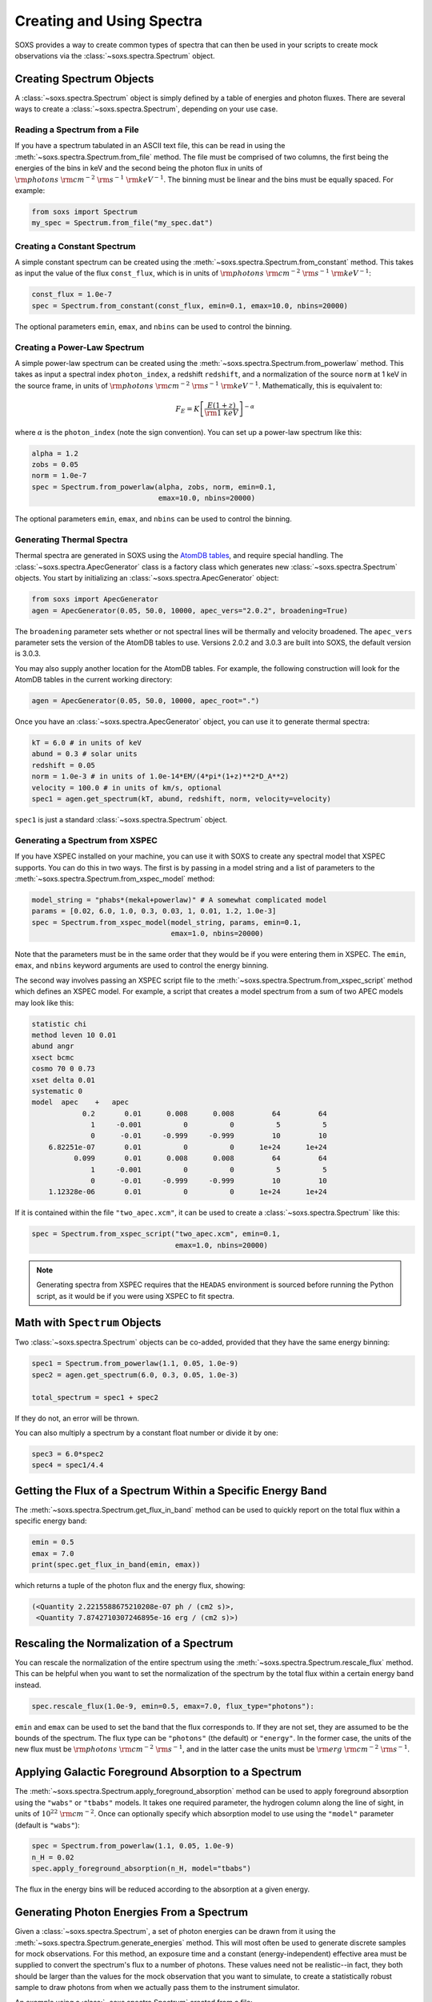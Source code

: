 .. _spectra:

Creating and Using Spectra
==========================

SOXS provides a way to create common types of spectra that can then be
used in your scripts to create mock observations via the 
:class:`~soxs.spectra.Spectrum` object.

Creating Spectrum Objects
-------------------------

A :class:`~soxs.spectra.Spectrum` object is simply defined by a table 
of energies and photon fluxes. There are several ways to create a 
:class:`~soxs.spectra.Spectrum`, depending on your use case. 

Reading a Spectrum from a File
++++++++++++++++++++++++++++++

If you have a spectrum tabulated in an ASCII text file, this can be read
in using the :meth:`~soxs.spectra.Spectrum.from_file` method. The file
must be comprised of two columns, the first being the energies of the bins
in keV and the second being the photon flux in units of 
:math:`{\rm photons}~{\rm cm}^{-2}~{\rm s}^{-1}~{\rm keV}^{-1}`. The binning 
must be linear and the bins must be equally spaced. For example:

.. code-block:: python

    from soxs import Spectrum
    my_spec = Spectrum.from_file("my_spec.dat")

Creating a Constant Spectrum
++++++++++++++++++++++++++++

A simple constant spectrum can be created using the 
:meth:`~soxs.spectra.Spectrum.from_constant` method. This takes as input the 
value of the flux ``const_flux``, which is in units of 
:math:`{\rm photons}~{\rm cm}^{-2}~{\rm s}^{-1}~{\rm keV}^{-1}`:

.. code-block:: python

    const_flux = 1.0e-7
    spec = Spectrum.from_constant(const_flux, emin=0.1, emax=10.0, nbins=20000)

The optional parameters ``emin``, ``emax``, and ``nbins`` can be used to control
the binning. 

Creating a Power-Law Spectrum
+++++++++++++++++++++++++++++

A simple power-law spectrum can be created using the 
:meth:`~soxs.spectra.Spectrum.from_powerlaw` method. This takes as input
a spectral index ``photon_index``, a redshift ``redshift``, and a normalization
of the source ``norm`` at 1 keV in the source frame, in units of 
:math:`{\rm photons}~{\rm cm}^{-2}~{\rm s}^{-1}~{\rm keV}^{-1}`. Mathematically, 
this is equivalent to:

.. math::

    F_E = K\left[\frac{E(1+z)}{{\rm 1~keV}}\right]^{-\alpha}
    
where :math:`\alpha` is the ``photon_index`` (note the sign convention). You can 
set up a power-law spectrum like this:

.. code-block:: python

    alpha = 1.2
    zobs = 0.05
    norm = 1.0e-7
    spec = Spectrum.from_powerlaw(alpha, zobs, norm, emin=0.1, 
                                  emax=10.0, nbins=20000)

The optional parameters ``emin``, ``emax``, and ``nbins`` can be used to control
the binning. 

Generating Thermal Spectra
++++++++++++++++++++++++++

Thermal spectra are generated in SOXS using the 
`AtomDB tables <http://www.atomdb.org>`_, and require special handling. The 
:class:`~soxs.spectra.ApecGenerator` class is a factory class which generates 
new :class:`~soxs.spectra.Spectrum` objects. You start by initializing an 
:class:`~soxs.spectra.ApecGenerator` object:

.. code-block:: python

    from soxs import ApecGenerator
    agen = ApecGenerator(0.05, 50.0, 10000, apec_vers="2.0.2", broadening=True)

The ``broadening`` parameter sets whether or not spectral lines will be 
thermally and velocity broadened. The ``apec_vers`` parameter sets the version 
of the AtomDB tables to use. Versions 2.0.2 and 3.0.3 are built into SOXS, the 
default version is 3.0.3.

You may also supply another location for the AtomDB tables. For example, the 
following construction will look for the AtomDB tables in the current working 
directory:

.. code-block:: python

    agen = ApecGenerator(0.05, 50.0, 10000, apec_root=".")

Once you have an :class:`~soxs.spectra.ApecGenerator` object, you can use it to
generate thermal spectra: 

.. code-block:: python
    
    kT = 6.0 # in units of keV
    abund = 0.3 # solar units
    redshift = 0.05
    norm = 1.0e-3 # in units of 1.0e-14*EM/(4*pi*(1+z)**2*D_A**2)
    velocity = 100.0 # in units of km/s, optional
    spec1 = agen.get_spectrum(kT, abund, redshift, norm, velocity=velocity)

``spec1`` is just a standard :class:`~soxs.spectra.Spectrum` object.

Generating a Spectrum from XSPEC
++++++++++++++++++++++++++++++++

If you have XSPEC installed on your machine, you can use it with SOXS to create 
any spectral model that XSPEC supports. You can do this in two ways. The first 
is by passing in a model string and a list of parameters to the 
:meth:`~soxs.spectra.Spectrum.from_xspec_model` method:

.. code-block:: python

    model_string = "phabs*(mekal+powerlaw)" # A somewhat complicated model
    params = [0.02, 6.0, 1.0, 0.3, 0.03, 1, 0.01, 1.2, 1.0e-3]
    spec = Spectrum.from_xspec_model(model_string, params, emin=0.1, 
                                     emax=1.0, nbins=20000)
    
Note that the parameters must be in the same order that they would be if you 
were entering them in XSPEC. The ``emin``, ``emax``, and ``nbins`` keyword 
arguments are used to control the energy binning.

The second way involves passing an XSPEC script file to the 
:meth:`~soxs.spectra.Spectrum.from_xspec_script` method which defines an XSPEC
model. For example, a script that creates a model spectrum from a sum of two 
APEC models may look like this:

.. code-block:: text

    statistic chi
    method leven 10 0.01
    abund angr
    xsect bcmc
    cosmo 70 0 0.73
    xset delta 0.01
    systematic 0
    model  apec    +   apec
                0.2       0.01      0.008      0.008         64         64
                  1     -0.001          0          0          5          5
                  0      -0.01     -0.999     -0.999         10         10
        6.82251e-07       0.01          0          0      1e+24      1e+24
              0.099       0.01      0.008      0.008         64         64
                  1     -0.001          0          0          5          5
                  0      -0.01     -0.999     -0.999         10         10
        1.12328e-06       0.01          0          0      1e+24      1e+24

If it is contained within the file ``"two_apec.xcm"``, it can be used to 
create a :class:`~soxs.spectra.Spectrum` like this:

.. code-block:: python

    spec = Spectrum.from_xspec_script("two_apec.xcm", emin=0.1, 
                                      emax=1.0, nbins=20000)

.. note::

    Generating spectra from XSPEC requires that the ``HEADAS`` environment is 
    sourced before running the Python script, as it would be if you were using 
    XSPEC to fit spectra. 

Math with ``Spectrum`` Objects
------------------------------

Two :class:`~soxs.spectra.Spectrum` objects can be co-added, provided that
they have the same energy binning:

.. code-block:: python
 
    spec1 = Spectrum.from_powerlaw(1.1, 0.05, 1.0e-9)
    spec2 = agen.get_spectrum(6.0, 0.3, 0.05, 1.0e-3)

    total_spectrum = spec1 + spec2
    
If they do not, an error will be thrown. 

You can also multiply a spectrum by a constant float number or divide it by one:

.. code-block:: python

    spec3 = 6.0*spec2
    spec4 = spec1/4.4

Getting the Flux of a Spectrum Within a Specific Energy Band
------------------------------------------------------------

The :meth:`~soxs.spectra.Spectrum.get_flux_in_band` method can be used
to quickly report on the total flux within a specific energy band:

.. code-block:: python

    emin = 0.5
    emax = 7.0
    print(spec.get_flux_in_band(emin, emax))

which returns a tuple of the photon flux and the energy flux, showing:

.. code-block:: pycon

    (<Quantity 2.2215588675210208e-07 ph / (cm2 s)>, 
     <Quantity 7.8742710307246895e-16 erg / (cm2 s)>)
    
Rescaling the Normalization of a Spectrum
-----------------------------------------

You can rescale the normalization of the entire spectrum using the
:meth:`~soxs.spectra.Spectrum.rescale_flux` method. This can be 
helpful when you want to set the normalization of the spectrum by the 
total flux within a certain energy band instead. 

.. code-block:: python

    spec.rescale_flux(1.0e-9, emin=0.5, emax=7.0, flux_type="photons"):

``emin`` and ``emax`` can be used to set the band that the flux corresponds to.
If they are not set, they are assumed to be the bounds of the spectrum. The flux
type can be ``"photons"`` (the default) or ``"energy"``. In the former case, the
units of the new flux must be :math:`{\rm photons}~{\rm cm}^{-2}~{\rm s}^{-1}`,
and in the latter case the units must be 
:math:`{\rm erg}~{\rm cm}^{-2}~{\rm s}^{-1}`.

Applying Galactic Foreground Absorption to a Spectrum
-----------------------------------------------------

The :meth:`~soxs.spectra.Spectrum.apply_foreground_absorption` method
can be used to apply foreground absorption using the ``"wabs"`` or 
``"tbabs"`` models. It takes one required parameter, the hydrogen 
column along the line of sight, in units of :math:`10^{22}~{\rm cm}^{-2}`.
Once can optionally specify which absorption model to use using the ``"model"``
parameter (default is ``"wabs"``):

.. code-block:: python

    spec = Spectrum.from_powerlaw(1.1, 0.05, 1.0e-9)
    n_H = 0.02
    spec.apply_foreground_absorption(n_H, model="tbabs")

The flux in the energy bins will be reduced according to the absorption at a
given energy.

Generating Photon Energies From a Spectrum
------------------------------------------

Given a :class:`~soxs.spectra.Spectrum`, a set of photon energies can be 
drawn from it using the :meth:`~soxs.spectra.Spectrum.generate_energies`
method. This will most often be used to generate discrete samples for mock 
observations. For this method, an exposure time and a constant 
(energy-independent) effective area must be supplied to convert the spectrum's 
flux to a number of photons. These values need not be realistic--in fact, they 
both should be larger than the values for the mock observation that you want to 
simulate, to create a statistically robust sample to draw photons from when we 
actually pass them to the instrument simulator.

An example using a :class:`~soxs.spectra.Spectrum` created from a file:

.. code-block:: python

    spec = Spectrum.from_file("my_spec.dat")
    t_exp = 100000. # exposure time in seconds
    area = 30000. # constant effective area
    energies = spec.generate_energies(t_exp, area)

The ``energies`` object :meth:`~soxs.spectra.Spectrum.generate_energies` returns 
is an augmented NumPy array which also carries the unit information and the total 
flux of energies:

.. code-block:: python

    print(energies.unit)
    print(energies.flux)

.. code-block:: pycon

    Unit("keV")
    <Quantity 1.1256362913845828e-15 erg / (cm2 s)>

These photon energies can then be combined with sky positions at your discretion
and be written to SIMPUT files for use in mock observations. See :ref:`simput` 
for more information.

"Convolved" Spectra
-------------------

One may want to examine a spectrum after it has been convolved with a particular
effective area curve. One can generate such a spectrum using 
:class:`~soxs.spectra.ConvolvedSpectrum` from a :class:`~soxs.spectra.Spectrum`
object and an ARF:

.. code-block:: python

    from soxs import ConvolvedSpectrum
    # Assuming one created an ApecGenerator agen...
    spec2 = agen.get_spectrum(6.0, 0.3, 0.05, 1.0e-3)
    cspec = ConvolvedSpectrum(spec2, "xrs_hdxi_3x10.arf")
    
The spectrum in this object has units of 
:math:`{\rm photons}~{\rm s}^{-1}~{\rm keV}^{-1}`, and one can use all of 
:class:`~soxs.spectra.Spectrum`'s methods on it. For example, to determine the 
count and energy rate within a particular band:

.. code-block:: python

    cspec.get_flux_in_band(0.5, 7.0)

.. code-block:: python

    (<Quantity 6.802363401824924 ph / s>,
     <Quantity 1.2428592072628134e-08 erg / s>)

Or to generate an array of energies:

.. code-block:: python

    t_exp = 500000. # in seconds
    e = cspec.generate_energies(t_exp)

:class:`~soxs.spectra.ConvolvedSpectrum` objects are not used directly in the 
instrument simulator, but can be used for convenient when one wants to examine 
the properties of a convolved spectrum.